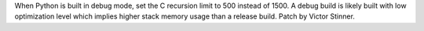 When Python is built in debug mode, set the C recursion limit to 500 instead
of 1500. A debug build is likely built with low optimization level which
implies higher stack memory usage than a release build. Patch by Victor
Stinner.
